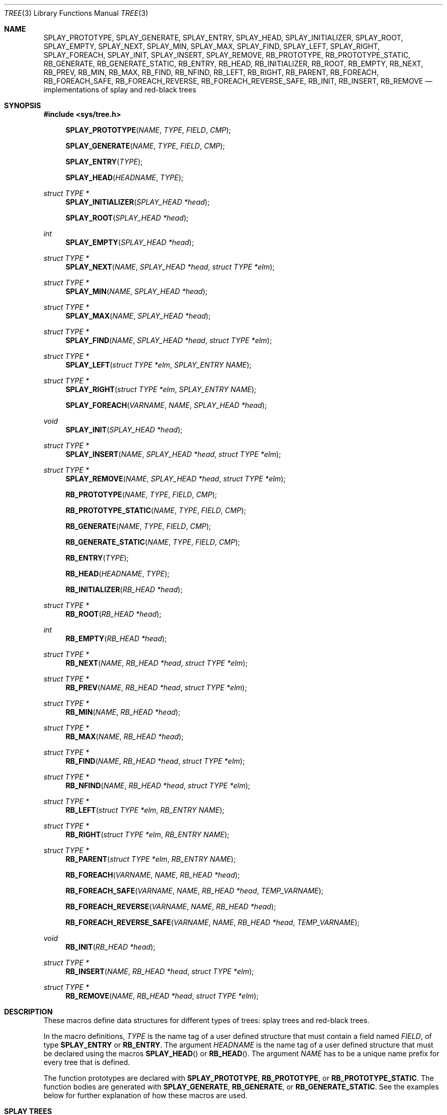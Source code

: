 .\"	$OpenBSD: src/share/man/man3/tree.3,v 1.25 2013/08/14 06:32:31 jmc Exp $
.\"/*
.\" * Copyright 2002 Niels Provos <provos@citi.umich.edu>
.\" * All rights reserved.
.\" *
.\" * Redistribution and use in source and binary forms, with or without
.\" * modification, are permitted provided that the following conditions
.\" * are met:
.\" * 1. Redistributions of source code must retain the above copyright
.\" *    notice, this list of conditions and the following disclaimer.
.\" * 2. Redistributions in binary form must reproduce the above copyright
.\" *    notice, this list of conditions and the following disclaimer in the
.\" *    documentation and/or other materials provided with the distribution.
.\" *
.\" * THIS SOFTWARE IS PROVIDED BY THE AUTHOR ``AS IS'' AND ANY EXPRESS OR
.\" * IMPLIED WARRANTIES, INCLUDING, BUT NOT LIMITED TO, THE IMPLIED WARRANTIES
.\" * OF MERCHANTABILITY AND FITNESS FOR A PARTICULAR PURPOSE ARE DISCLAIMED.
.\" * IN NO EVENT SHALL THE AUTHOR BE LIABLE FOR ANY DIRECT, INDIRECT,
.\" * INCIDENTAL, SPECIAL, EXEMPLARY, OR CONSEQUENTIAL DAMAGES (INCLUDING, BUT
.\" * NOT LIMITED TO, PROCUREMENT OF SUBSTITUTE GOODS OR SERVICES; LOSS OF USE,
.\" * DATA, OR PROFITS; OR BUSINESS INTERRUPTION) HOWEVER CAUSED AND ON ANY
.\" * THEORY OF LIABILITY, WHETHER IN CONTRACT, STRICT LIABILITY, OR TORT
.\" * (INCLUDING NEGLIGENCE OR OTHERWISE) ARISING IN ANY WAY OUT OF THE USE OF
.\" * THIS SOFTWARE, EVEN IF ADVISED OF THE POSSIBILITY OF SUCH DAMAGE.
.\" */
.Dd $Mdocdate: June 5 2013 $
.Dt TREE 3
.Os
.Sh NAME
.Nm SPLAY_PROTOTYPE ,
.Nm SPLAY_GENERATE ,
.Nm SPLAY_ENTRY ,
.Nm SPLAY_HEAD ,
.Nm SPLAY_INITIALIZER ,
.Nm SPLAY_ROOT ,
.Nm SPLAY_EMPTY ,
.Nm SPLAY_NEXT ,
.Nm SPLAY_MIN ,
.Nm SPLAY_MAX ,
.Nm SPLAY_FIND ,
.Nm SPLAY_LEFT ,
.Nm SPLAY_RIGHT ,
.Nm SPLAY_FOREACH ,
.Nm SPLAY_INIT ,
.Nm SPLAY_INSERT ,
.Nm SPLAY_REMOVE ,
.Nm RB_PROTOTYPE ,
.Nm RB_PROTOTYPE_STATIC ,
.Nm RB_GENERATE ,
.Nm RB_GENERATE_STATIC ,
.Nm RB_ENTRY ,
.Nm RB_HEAD ,
.Nm RB_INITIALIZER ,
.Nm RB_ROOT ,
.Nm RB_EMPTY ,
.Nm RB_NEXT ,
.Nm RB_PREV ,
.Nm RB_MIN ,
.Nm RB_MAX ,
.Nm RB_FIND ,
.Nm RB_NFIND ,
.Nm RB_LEFT ,
.Nm RB_RIGHT ,
.Nm RB_PARENT ,
.Nm RB_FOREACH ,
.Nm RB_FOREACH_SAFE ,
.Nm RB_FOREACH_REVERSE ,
.Nm RB_FOREACH_REVERSE_SAFE ,
.Nm RB_INIT ,
.Nm RB_INSERT ,
.Nm RB_REMOVE
.Nd implementations of splay and red-black trees
.Sh SYNOPSIS
.In sys/tree.h
.Pp
.Fn SPLAY_PROTOTYPE "NAME" "TYPE" "FIELD" "CMP"
.Fn SPLAY_GENERATE "NAME" "TYPE" "FIELD" "CMP"
.Fn SPLAY_ENTRY "TYPE"
.Fn SPLAY_HEAD "HEADNAME" "TYPE"
.Ft "struct TYPE *"
.Fn SPLAY_INITIALIZER "SPLAY_HEAD *head"
.Fn SPLAY_ROOT "SPLAY_HEAD *head"
.Ft "int"
.Fn SPLAY_EMPTY "SPLAY_HEAD *head"
.Ft "struct TYPE *"
.Fn SPLAY_NEXT "NAME" "SPLAY_HEAD *head" "struct TYPE *elm"
.Ft "struct TYPE *"
.Fn SPLAY_MIN "NAME" "SPLAY_HEAD *head"
.Ft "struct TYPE *"
.Fn SPLAY_MAX "NAME" "SPLAY_HEAD *head"
.Ft "struct TYPE *"
.Fn SPLAY_FIND "NAME" "SPLAY_HEAD *head" "struct TYPE *elm"
.Ft "struct TYPE *"
.Fn SPLAY_LEFT "struct TYPE *elm" "SPLAY_ENTRY NAME"
.Ft "struct TYPE *"
.Fn SPLAY_RIGHT "struct TYPE *elm" "SPLAY_ENTRY NAME"
.Fn SPLAY_FOREACH "VARNAME" "NAME" "SPLAY_HEAD *head"
.Ft void
.Fn SPLAY_INIT "SPLAY_HEAD *head"
.Ft "struct TYPE *"
.Fn SPLAY_INSERT "NAME" "SPLAY_HEAD *head" "struct TYPE *elm"
.Ft "struct TYPE *"
.Fn SPLAY_REMOVE "NAME" "SPLAY_HEAD *head" "struct TYPE *elm"
.Pp
.Fn RB_PROTOTYPE "NAME" "TYPE" "FIELD" "CMP"
.Fn RB_PROTOTYPE_STATIC "NAME" "TYPE" "FIELD" "CMP"
.Fn RB_GENERATE "NAME" "TYPE" "FIELD" "CMP"
.Fn RB_GENERATE_STATIC "NAME" "TYPE" "FIELD" "CMP"
.Fn RB_ENTRY "TYPE"
.Fn RB_HEAD "HEADNAME" "TYPE"
.Fn RB_INITIALIZER "RB_HEAD *head"
.Ft "struct TYPE *"
.Fn RB_ROOT "RB_HEAD *head"
.Ft "int"
.Fn RB_EMPTY "RB_HEAD *head"
.Ft "struct TYPE *"
.Fn RB_NEXT "NAME" "RB_HEAD *head" "struct TYPE *elm"
.Ft "struct TYPE *"
.Fn RB_PREV "NAME" "RB_HEAD *head" "struct TYPE *elm"
.Ft "struct TYPE *"
.Fn RB_MIN "NAME" "RB_HEAD *head"
.Ft "struct TYPE *"
.Fn RB_MAX "NAME" "RB_HEAD *head"
.Ft "struct TYPE *"
.Fn RB_FIND "NAME" "RB_HEAD *head" "struct TYPE *elm"
.Ft "struct TYPE *"
.Fn RB_NFIND "NAME" "RB_HEAD *head" "struct TYPE *elm"
.Ft "struct TYPE *"
.Fn RB_LEFT "struct TYPE *elm" "RB_ENTRY NAME"
.Ft "struct TYPE *"
.Fn RB_RIGHT "struct TYPE *elm" "RB_ENTRY NAME"
.Ft "struct TYPE *"
.Fn RB_PARENT "struct TYPE *elm" "RB_ENTRY NAME"
.Fn RB_FOREACH "VARNAME" "NAME" "RB_HEAD *head"
.Fn RB_FOREACH_SAFE "VARNAME" "NAME" "RB_HEAD *head" "TEMP_VARNAME"
.Fn RB_FOREACH_REVERSE "VARNAME" "NAME" "RB_HEAD *head"
.Fn RB_FOREACH_REVERSE_SAFE "VARNAME" "NAME" "RB_HEAD *head" "TEMP_VARNAME"
.Ft void
.Fn RB_INIT "RB_HEAD *head"
.Ft "struct TYPE *"
.Fn RB_INSERT "NAME" "RB_HEAD *head" "struct TYPE *elm"
.Ft "struct TYPE *"
.Fn RB_REMOVE "NAME" "RB_HEAD *head" "struct TYPE *elm"
.Sh DESCRIPTION
These macros define data structures for different types of trees:
splay trees and red-black trees.
.Pp
In the macro definitions,
.Fa TYPE
is the name tag of a user defined structure that must contain a field named
.Fa FIELD ,
of type
.Li SPLAY_ENTRY
or
.Li RB_ENTRY .
The argument
.Fa HEADNAME
is the name tag of a user defined structure that must be declared
using the macros
.Fn SPLAY_HEAD
or
.Fn RB_HEAD .
The argument
.Fa NAME
has to be a unique name prefix for every tree that is defined.
.Pp
The function prototypes are declared with
.Li SPLAY_PROTOTYPE ,
.Li RB_PROTOTYPE ,
or
.Li RB_PROTOTYPE_STATIC .
The function bodies are generated with
.Li SPLAY_GENERATE ,
.Li RB_GENERATE ,
or
.Li RB_GENERATE_STATIC .
See the examples below for further explanation of how these macros are used.
.Sh SPLAY TREES
A splay tree is a self-organizing data structure.
Every operation on the tree causes a splay to happen.
The splay moves the requested node to the root of the tree and partly
rebalances it.
.Pp
This has the benefit that request locality causes faster lookups as
the requested nodes move to the top of the tree.
On the other hand, every lookup causes memory writes.
.Pp
The Balance Theorem bounds the total access time for m operations
and n inserts on an initially empty tree as O((m + n)lg n).
The amortized cost for a sequence of m accesses to a splay tree is O(lg n).
.Pp
A splay tree is headed by a structure defined by the
.Fn SPLAY_HEAD
macro.
A
.Fa SPLAY_HEAD
structure is declared as follows:
.Bd -literal -offset indent
SPLAY_HEAD(HEADNAME, TYPE) head;
.Ed
.Pp
where
.Fa HEADNAME
is the name of the structure to be defined, and struct
.Fa TYPE
is the type of the elements to be inserted into the tree.
.Pp
The
.Fn SPLAY_ENTRY
macro declares a structure that allows elements to be connected in the tree.
.Pp
In order to use the functions that manipulate the tree structure,
their prototypes need to be declared with the
.Fn SPLAY_PROTOTYPE
macro,
where
.Fa NAME
is a unique identifier for this particular tree.
The
.Fa TYPE
argument is the type of the structure that is being managed
by the tree.
The
.Fa FIELD
argument is the name of the element defined by
.Fn SPLAY_ENTRY .
.Pp
The function bodies are generated with the
.Fn SPLAY_GENERATE
macro.
It takes the same arguments as the
.Fn SPLAY_PROTOTYPE
macro, but should be used only once.
.Pp
Finally,
the
.Fa CMP
argument is the name of a function used to compare trees' nodes
with each other.
The function takes two arguments of type
.Fa "struct TYPE *" .
If the first argument is smaller than the second, the function returns a
value smaller than zero.
If they are equal, the function returns zero.
Otherwise, it should return a value greater than zero.
The compare function defines the order of the tree elements.
.Pp
The
.Fn SPLAY_INIT
macro initializes the tree referenced by
.Fa head .
.Pp
The splay tree can also be initialized statically by using the
.Fn SPLAY_INITIALIZER
macro like this:
.Bd -literal -offset indent
SPLAY_HEAD(HEADNAME, TYPE) head = SPLAY_INITIALIZER(&head);
.Ed
.Pp
The
.Fn SPLAY_INSERT
macro inserts the new element
.Fa elm
into the tree.
Upon success,
.Va NULL
is returned.
If a matching element already exists in the tree, the insertion is
aborted, and a pointer to the existing element is returned.
.Pp
The
.Fn SPLAY_REMOVE
macro removes the element
.Fa elm
from the tree pointed by
.Fa head .
Upon success, a pointer to the removed element is returned.
.Va NULL
is returned if
.Fa elm
is not present in the tree.
.Pp
The
.Fn SPLAY_FIND
macro can be used to find a particular element in the tree.
.Bd -literal -offset indent
struct TYPE find, *res;
find.key = 30;
res = SPLAY_FIND(NAME, &head, &find);
.Ed
.Pp
The
.Fn SPLAY_ROOT ,
.Fn SPLAY_MIN ,
.Fn SPLAY_MAX ,
and
.Fn SPLAY_NEXT
macros can be used to traverse the tree:
.Bd -literal -offset indent
for (np = SPLAY_MIN(NAME, &head); np != NULL; np = SPLAY_NEXT(NAME, &head, np))
.Ed
.Pp
Or, for simplicity, one can use the
.Fn SPLAY_FOREACH
macro:
.Bd -literal -offset indent
SPLAY_FOREACH(np, NAME, &head)
.Ed
.Pp
The
.Fn SPLAY_EMPTY
macro should be used to check whether a splay tree is empty.
.Sh RED-BLACK TREES
A red-black tree is a binary search tree with the node color as an
extra attribute.
It fulfills a set of conditions:
.Pp
.Bl -enum -compact -offset indent
.It
every search path from the root to a leaf consists of the same number of
black nodes,
.It
each red node (except for the root) has a black parent,
.It
each leaf node is black.
.El
.Pp
Every operation on a red-black tree is bounded as O(lg n).
The maximum height of a red-black tree is 2lg (n+1).
.Pp
A red-black tree is headed by a structure defined by the
.Fn RB_HEAD
macro.
A
.Fa RB_HEAD
structure is declared as follows:
.Bd -literal -offset indent
RB_HEAD(HEADNAME, TYPE) head;
.Ed
.Pp
where
.Fa HEADNAME
is the name of the structure to be defined, and struct
.Fa TYPE
is the type of the elements to be inserted into the tree.
.Pp
The
.Fn RB_ENTRY
macro declares a structure that allows elements to be connected in the tree.
.Pp
In order to use the functions that manipulate the tree structure,
their prototypes need to be declared with the
.Fn RB_PROTOTYPE
or
.Fn RB_PROTOTYPE_STATIC
macros,
where
.Fa NAME
is a unique identifier for this particular tree.
The
.Fa TYPE
argument is the type of the structure that is being managed
by the tree.
The
.Fa FIELD
argument is the name of the element defined by
.Fn RB_ENTRY .
.Pp
The function bodies are generated with the
.Fn RB_GENERATE
or
.Fn RB_GENERATE_STATIC
macros.
These macros take the same arguments as the
.Fn RB_PROTOTYPE
and
.Fn RB_PROTOTYPE_STATIC
macros, but should be used only once.
.Pp
Finally,
the
.Fa CMP
argument is the name of a function used to compare trees' nodes
with each other.
The function takes two arguments of type
.Fa "struct TYPE *" .
If the first argument is smaller than the second, the function returns a
value smaller than zero.
If they are equal, the function returns zero.
Otherwise, it should return a value greater than zero.
The compare function defines the order of the tree elements.
.Pp
The
.Fn RB_INIT
macro initializes the tree referenced by
.Fa head .
.Pp
The red-black tree can also be initialized statically by using the
.Fn RB_INITIALIZER
macro like this:
.Bd -literal -offset indent
RB_HEAD(HEADNAME, TYPE) head = RB_INITIALIZER(&head);
.Ed
.Pp
The
.Fn RB_INSERT
macro inserts the new element
.Fa elm
into the tree.
Upon success,
.Va NULL
is returned.
If a matching element already exists in the tree, the insertion is
aborted, and a pointer to the existing element is returned.
.Pp
The
.Fn RB_REMOVE
macro removes the element
.Fa elm
from the tree pointed by
.Fa head .
.Fn RB_REMOVE
returns
.Fa elm .
.Pp
The
.Fn RB_FIND
and
.Fn RB_NFIND
macros can be used to find a particular element in the tree.
.Fn RB_FIND
finds the node with the same key as
.Fa elm .
.Fn RB_NFIND
finds the first node greater than or equal to the search key.
.Bd -literal -offset indent
struct TYPE find, *res;
find.key = 30;
res = RB_FIND(NAME, &head, &find);
.Ed
.Pp
The
.Fn RB_ROOT ,
.Fn RB_MIN ,
.Fn RB_MAX ,
.Fn RB_NEXT ,
and
.Fn RB_PREV
macros can be used to traverse the tree:
.Bd -literal -offset indent
for (np = RB_MIN(NAME, &head); np != NULL; np = RB_NEXT(NAME, &head, np))
.Ed
.Pp
Or, for simplicity, one can use the
.Fn RB_FOREACH
or
.Fn RB_FOREACH_REVERSE
macros:
.Bd -literal -offset indent
RB_FOREACH(np, NAME, &head)
.Ed
.Pp
The macros
.Fn RB_FOREACH_SAFE
and
.Fn RB_FOREACH_REVERSE_SAFE
traverse the tree referenced by head
in a forward or reverse direction respectively,
assigning each element in turn to np.
However, unlike their unsafe counterparts,
they permit both the removal of np
as well as freeing it from within the loop safely
without interfering with the traversal.
.Pp
The
.Fn RB_EMPTY
macro should be used to check whether a red-black tree is empty.
.Sh EXAMPLES
The following example demonstrates how to declare a red-black tree
holding integers.
Values are inserted into it and the contents of the tree are printed
in order.
Lastly, the internal structure of the tree is printed.
.Bd -literal -offset 3n
#include <sys/tree.h>
#include <err.h>
#include <stdio.h>
#include <stdlib.h>

struct node {
	RB_ENTRY(node) entry;
	int i;
};

int
intcmp(struct node *e1, struct node *e2)
{
	return (e1->i < e2->i ? -1 : e1->i > e2->i);
}

RB_HEAD(inttree, node) head = RB_INITIALIZER(&head);
RB_GENERATE(inttree, node, entry, intcmp)

int testdata[] = {
	20, 16, 17, 13, 3, 6, 1, 8, 2, 4, 10, 19, 5, 9, 12, 15, 18,
	7, 11, 14
};

void
print_tree(struct node *n)
{
	struct node *left, *right;

	if (n == NULL) {
		printf("nil");
		return;
	}
	left = RB_LEFT(n, entry);
	right = RB_RIGHT(n, entry);
	if (left == NULL && right == NULL)
		printf("%d", n->i);
	else {
		printf("%d(", n->i);
		print_tree(left);
		printf(",");
		print_tree(right);
		printf(")");
	}
}

int
main()
{
	int i;
	struct node *n;

	for (i = 0; i < sizeof(testdata) / sizeof(testdata[0]); i++) {
		if ((n = malloc(sizeof(struct node))) == NULL)
			err(1, NULL);
		n->i = testdata[i];
		RB_INSERT(inttree, &head, n);
	}

	RB_FOREACH(n, inttree, &head) {
		printf("%d\en", n->i);
	}
	print_tree(RB_ROOT(&head));
	printf("\en");
	return (0);
}
.Ed
.Sh NOTES
Trying to free a tree in the following way is a common error:
.Bd -literal -offset indent
SPLAY_FOREACH(var, NAME, &head) {
	SPLAY_REMOVE(NAME, &head, var);
	free(var);
}
free(head);
.Ed
.Pp
Since
.Va var
is free'd, the
.Fn FOREACH
macro refers to a pointer that may have been reallocated already.
Proper code needs a second variable.
.Bd -literal -offset indent
for (var = SPLAY_MIN(NAME, &head); var != NULL; var = nxt) {
	nxt = SPLAY_NEXT(NAME, &head, var);
	SPLAY_REMOVE(NAME, &head, var);
	free(var);
}
.Ed
.Sh AUTHORS
The author of the tree macros is Niels Provos.
